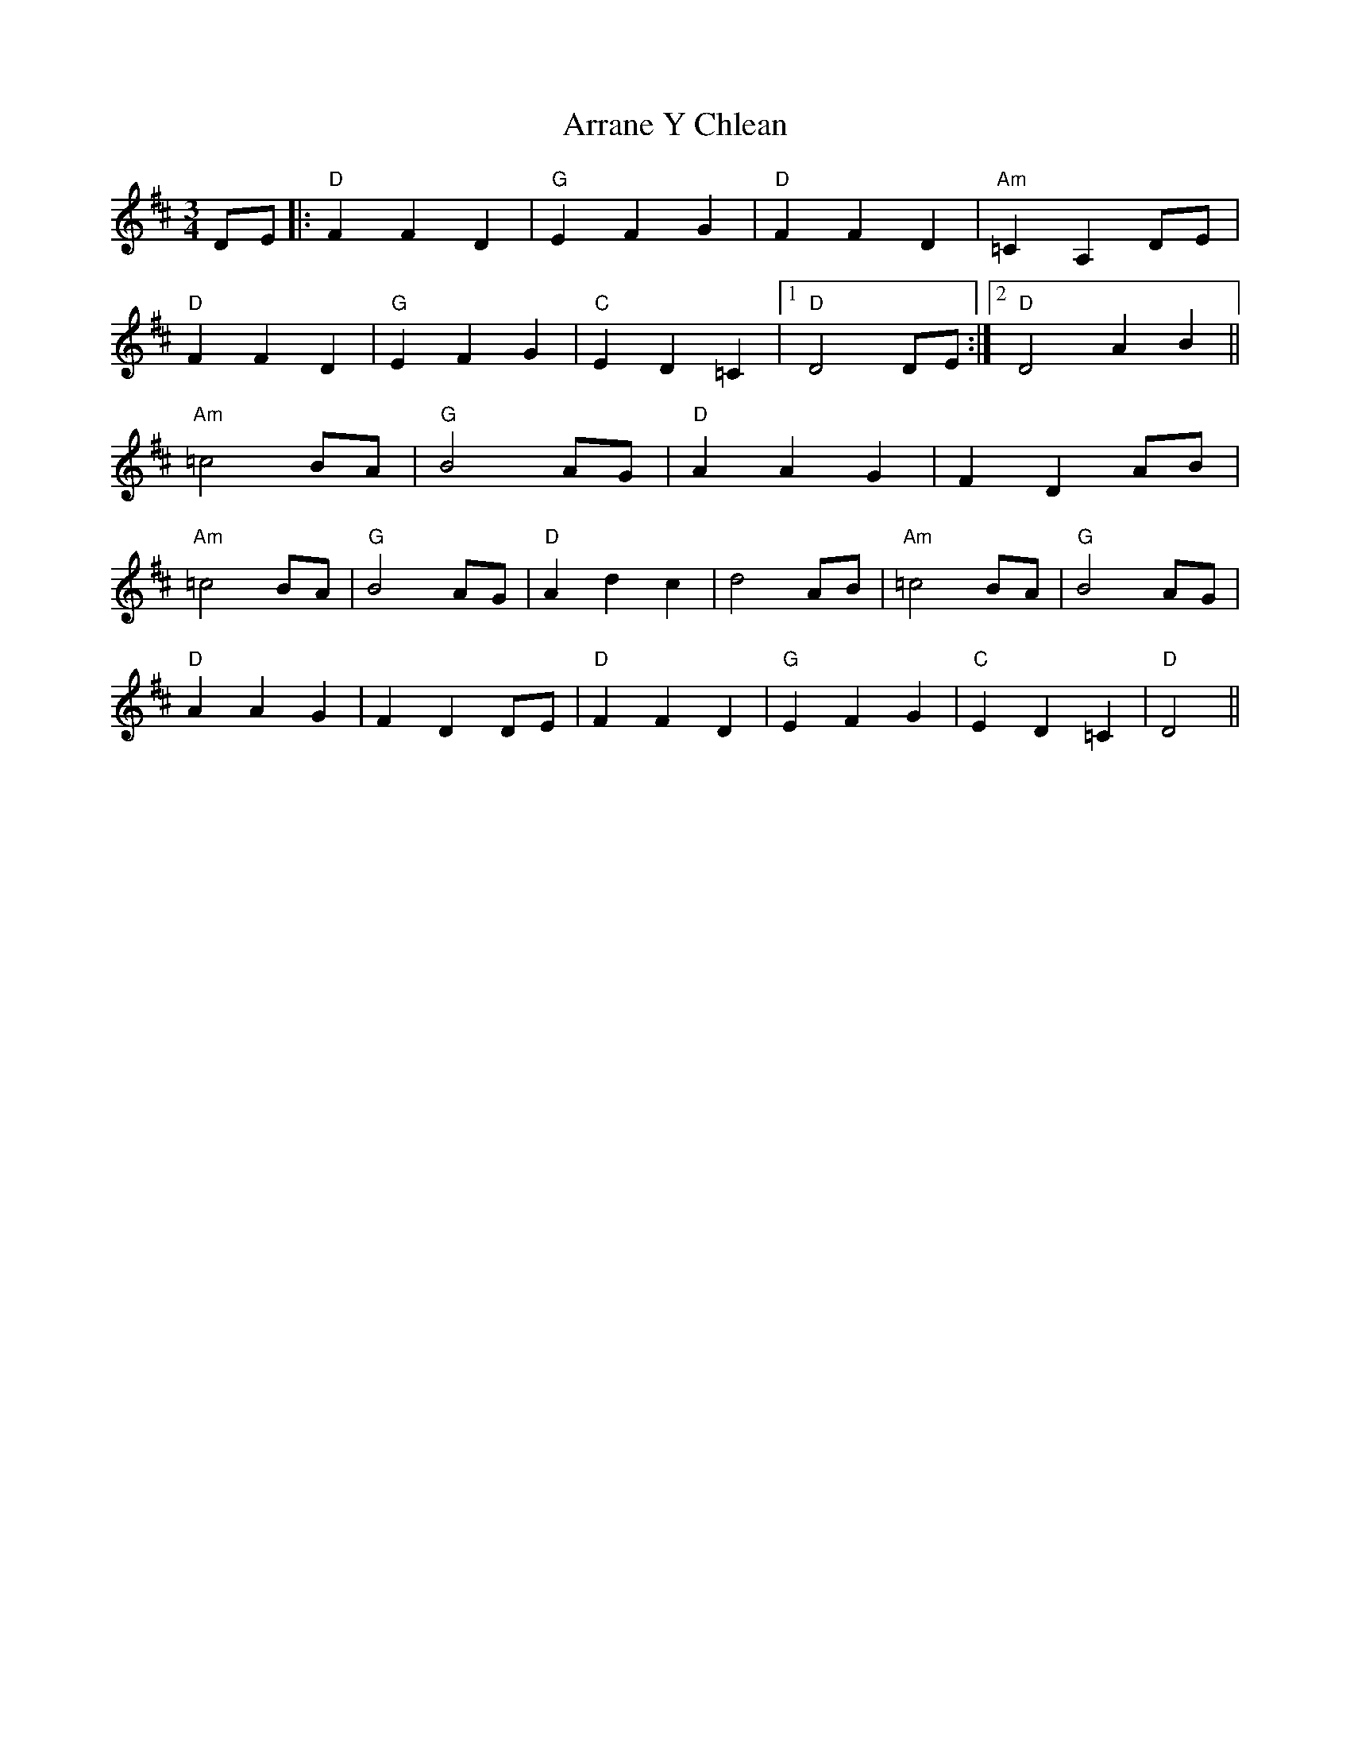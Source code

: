X: 1943
T: Arrane Y Chlean
R: waltz
M: 3/4
K: Dmajor
DE|:"D"F2 F2 D2|"G"E2 F2 G2|"D"F2 F2 D2|"Am"=C2 A,2 DE|
"D" F2 F2 D2|"G"E2 F2 G2|"C"E2 D2 =C2|1 "D"D4 DE:|2 "D"D4 A2 B2||
"Am"=c4 BA|"G"B4 AG|"D"A2 A2 G2|F2 D2 AB|
"Am"=c4 BA|"G"B4 AG|"D"A2 d2 c2|d4 AB|"Am"=c4 BA|"G"B4 AG|
"D"A2 A2 G2|F2 D2 DE|"D"F2 F2 D2|"G"E2 F2 G2|"C"E2 D2 =C2|"D"D4||

